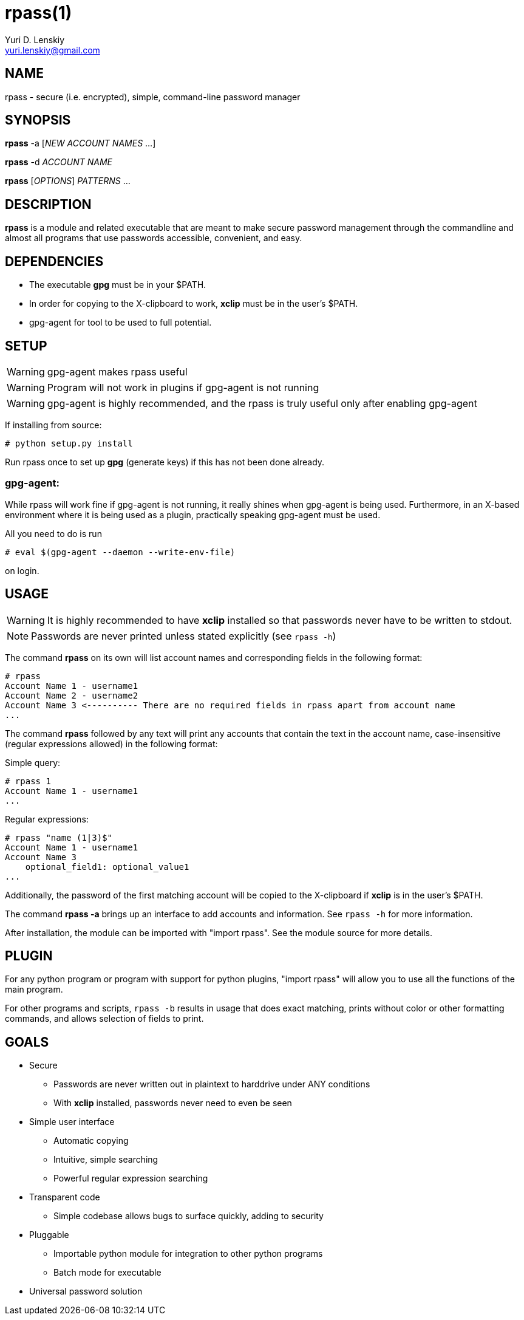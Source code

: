 rpass(1)
========
Yuri D. Lenskiy <yuri.lenskiy@gmail.com>

NAME
----

rpass - secure (i.e. encrypted), simple, command-line password manager

SYNOPSIS
--------

*rpass* -a ['NEW ACCOUNT NAMES' ...]

*rpass* -d 'ACCOUNT NAME'

*rpass* ['OPTIONS'] 'PATTERNS' ...

DESCRIPTION
-----------

*rpass* is a module and related executable that are meant to make secure
password management through the commandline and almost all programs that use
passwords accessible, convenient, and easy.

DEPENDENCIES
------------

* The executable *gpg* must be in your $PATH.
* In order for copying to the X-clipboard to work, *xclip* must be in the
  user's $PATH.
* gpg-agent for tool to be used to full potential.

SETUP
-----

WARNING: gpg-agent makes rpass useful

WARNING: Program will not work in plugins if gpg-agent is not running

WARNING: gpg-agent is highly recommended, and the rpass is truly useful only
after enabling gpg-agent

If installing from source:

----
# python setup.py install
----

Run rpass once to set up *gpg* (generate keys) if this has not been done already.

gpg-agent:
~~~~~~~~~~

While rpass will work fine if gpg-agent is not running, it really shines when
gpg-agent is being used. Furthermore, in an X-based environment where it is
being used as a plugin, practically speaking gpg-agent must be used.

All you need to do is run

----
# eval $(gpg-agent --daemon --write-env-file)
----

on login.

USAGE
-----

WARNING: It is highly recommended to have *xclip* installed so that
passwords never have to be written to stdout.

NOTE: Passwords are never printed unless stated explicitly (see `rpass -h`)

The command *rpass* on its own will list account names and corresponding fields
in the following format:

----
# rpass
Account Name 1 - username1
Account Name 2 - username2
Account Name 3 <---------- There are no required fields in rpass apart from account name
...
----

The command *rpass* followed by any text will print any accounts that contain
the text in the account name, case-insensitive (regular expressions allowed) in
the following format:

Simple query:

----
# rpass 1
Account Name 1 - username1
...
----

Regular expressions:

----
# rpass "name (1|3)$"
Account Name 1 - username1
Account Name 3
    optional_field1: optional_value1
...
----

Additionally, the password of the first matching account will be copied to the
X-clipboard if *xclip* is in the user's $PATH.

The command *rpass -a* brings up an interface to add accounts and information.
See `rpass -h` for more information.

After installation, the module can be imported with "import rpass". See the
module source for more details.

PLUGIN
------

For any python program or program with support for python plugins, "import
rpass" will allow you to use all the functions of the main program.

For other programs and scripts, `rpass -b` results in usage that does exact
matching, prints without color or other formatting commands, and allows
selection of fields to print.

GOALS
-----
* Secure
    - Passwords are never written out in plaintext to harddrive under ANY
      conditions
    - With *xclip* installed, passwords never need to even be seen
* Simple user interface
    - Automatic copying
    - Intuitive, simple searching
    - Powerful regular expression searching
* Transparent code
    - Simple codebase allows bugs to surface quickly, adding to security
* Pluggable
    - Importable python module for integration to other python programs
    - Batch mode for executable
* Universal password solution

// vim:filetype=asciidoc:
